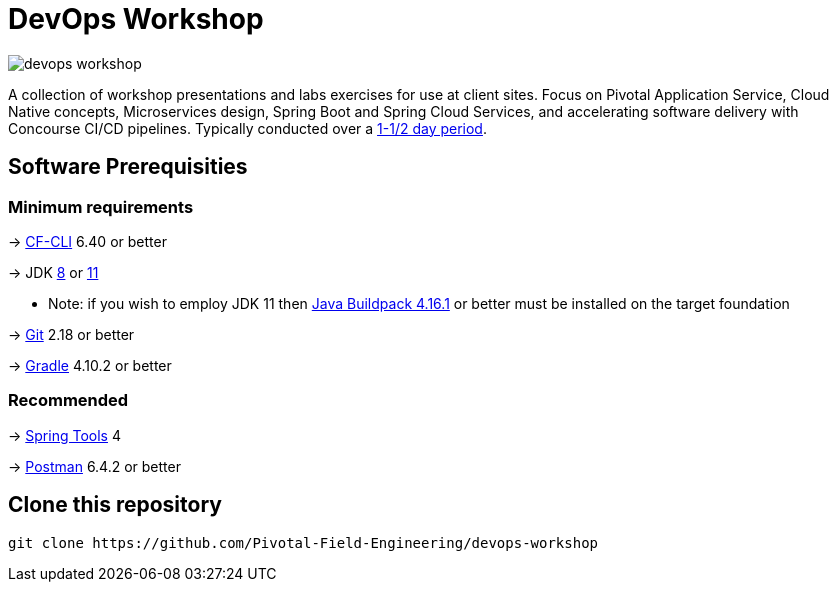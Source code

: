 = DevOps Workshop

image:https://travis-ci.org/Pivotal-Field-Engineering/devops-workshop.svg?branch=spring-cloud-finchley-retread[]

A collection of workshop presentations and labs exercises for use at client sites. Focus on Pivotal Application Service, Cloud Native concepts, Microservices design, Spring Boot and Spring Cloud Services, and accelerating software delivery with Concourse CI/CD pipelines. Typically conducted over a link:SCHEDULE.adoc[1-1/2 day period].


== Software Prerequisities

=== Minimum requirements

-> https://docs.cloudfoundry.org/cf-cli/install-go-cli.html[CF-CLI] 6.40 or better

-> JDK https://jdk.java.net/8/[8] or https://jdk.java.net/11/[11]

  * Note: if you wish to employ JDK 11 then https://github.com/cloudfoundry/java-buildpack/releases/tag/v4.16.1[Java Buildpack 4.16.1] or better must be installed on the target foundation

-> https://git-scm.com/downloads[Git] 2.18 or better

-> https://gradle.org/install/[Gradle] 4.10.2 or better

=== Recommended

-> https://spring.io/tools[Spring Tools] 4

-> https://www.getpostman.com[Postman] 6.4.2 or better


== Clone this repository

[source,bash]
---------------------------------------------------------------------
git clone https://github.com/Pivotal-Field-Engineering/devops-workshop
---------------------------------------------------------------------
